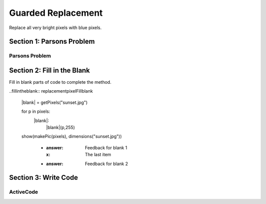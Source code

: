 =====================
Guarded Replacement
=====================

.. Here is were you specify the content and order of your new book.

.. Each section heading (e.g. "SECTION 1: A Random Section") will be
   a heading in the table of contents. Source files that should be
   generated and included in that section should be placed on individual
   lines, with one line separating the first source filename and the
   :maxdepth: line.

   Congratulations!   If you can see this file you have probably successfully run the ``runestone init`` command.  If you are looking at this as a source file you should now run ``runestone build``  to generate html files.   Once you have run the build command you can run ``runestone serve`` and then view this in your browser at ``http://localhost:8000``

.. Sources can also be included from subfolders of this directory.
   (e.g. "DataStructures/queues.rst").


Replace all very bright pixels with blue pixels.

Section 1: Parsons Problem
::::::::::::::::::::::::::::


Parsons Problem
----------------

.. parsonsprob:: replacementpixelParsons

    Match the labels to the appropriate parts of the code.

   pixels = getPixels("sunset.jpg")

   for p in pixels:
      if luminance(p) > 200:
         setBlue(p,255)

   show(makePic(pixels), dimensions("sunset.jpg"))
   -----
   Collect input list
   Go through all elements in the list
   If that element meets the criteria
   Replace it with a new value
   Show the changed list
   =====
   Go through one element in the list #distractor
   Keep the old value #distractor
   If that element does not meet the criteria #distractor


Section 2: Fill in the Blank
:::::::::::::::::::::::::::::

Fill in blank parts of code to complete the method.

..fillintheblank:: replacementpixelFillblank

   |blank| = getPixels("sunset.jpg")

   for p in pixels:
      |blank|:
         |blank|(p,255)

   show(makePic(pixels), dimensions("sunset.jpg"))



    - :answer: Feedback for blank 1
      :x: The last item
    - :answer: Feedback for blank 2







Section 3: Write Code
:::::::::::::::::::::::::

ActiveCode
----------

.. activecode:: replacementpixelActivecode

   :coach:
   :caption: This is a caption

   pixels = getPixels("sunset.jpg")





   show(makePic(pixels), dimensions("sunset.jpg"))
